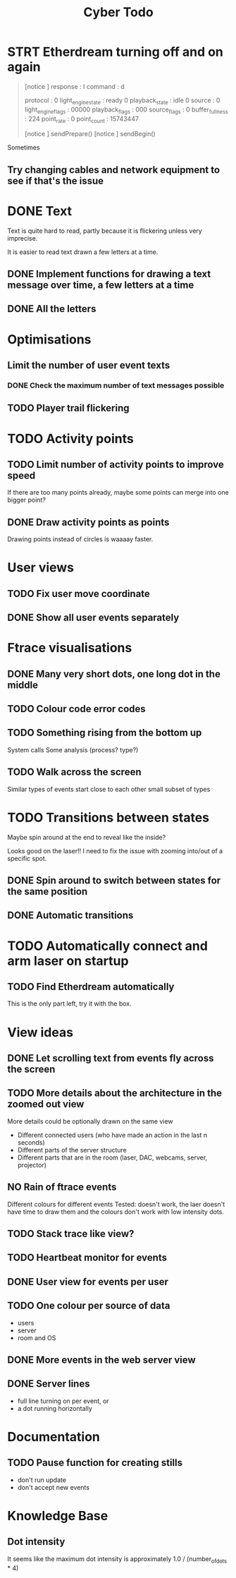 #+TITLE: Cyber Todo

* STRT Etherdream turning off and on again
#+begin_quote
[notice ] response : I command : d

protocol           : 0
light_engine_state : ready 0
playback_state     : idle 0
source             : 0
light_engine_flags : 00000
playback_flags     : 000
source_flags       : 0
buffer_fullness    : 224
point_rate         : 0
point_count        : 15743447

[notice ] sendPrepare()
[notice ] sendBegin()

#+end_quote

Sometimes

** Try changing cables and network equipment to see if that's the issue

* DONE Text

Text is quite hard to read, partly because it is flickering unless very imprecise.

It is easier to read text drawn a few letters at a time.

** DONE Implement functions for drawing a text message over time, a few letters at a time

** DONE All the letters

* Optimisations

** Limit the number of user event texts
*** DONE Check the maximum number of text messages possible
** TODO Player trail flickering

* TODO Activity points

** TODO Limit number of activity points to improve speed
If there are too many points already, maybe some points can merge into one bigger point?

** DONE Draw activity points as points
Drawing points instead of circles is waaaay faster.

* User views
** TODO Fix user move coordinate
** DONE Show all user events separately

* Ftrace visualisations

** DONE Many very short dots, one long dot in the middle

** TODO Colour code error codes

** TODO Something rising from the bottom up
System calls
Some analysis (process? type?)

** TODO Walk across the screen
Similar types of events start close to each other
small subset of types

* TODO Transitions between states

# ** TODO Fly into one of the circles of the triangle
Maybe spin around at the end to reveal like the inside?

Looks good on the laser!! I need to fix the issue with zooming into/out of a specific spot.

** DONE Spin around to switch between states for the same position

** DONE Automatic transitions

* TODO Automatically connect and arm laser on startup

** TODO Find Etherdream automatically
This is the only part left, try it with the box.

* View ideas

** DONE Let scrolling text from events fly across the screen

** TODO More details about the architecture in the zoomed out view
More details could be optionally drawn on the same view
- Different connected users (who have made an action in the last n seconds)
- Different parts of the server structure
- Different parts that are in the room (laser, DAC, webcams, server, projector)

** NO Rain of ftrace events
Different colours for different events
Tested: doesn't work, the laer doesn't have time to draw them and the colours don't work with low intensity dots.

** TODO Stack trace like view?

** TODO Heartbeat monitor for events

** DONE User view for events per user

** TODO One colour per source of data
- users
- server
- room and OS

** DONE More events in the web server view

** DONE Server lines
- full line turning on per event, or
- a dot running horizontally


* Documentation

** TODO Pause function for creating stills
- don't run update
- don't accept new events

* Knowledge Base

** Dot intensity
It seems like the maximum dot intensity is approximately 1.0 / (number_of_dots * 4)
